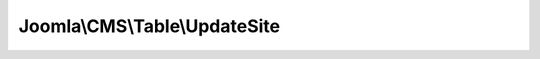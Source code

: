 ------------------------------
Joomla\\CMS\\Table\\UpdateSite
------------------------------

.. php:namespace: Joomla\\CMS\\Table

.. php:class:: UpdateSite

    Update site table
    Stores the update sites for extensions

    .. php:attr:: _tbl

        :type: string

        :scope: protected

        Name of the database table to model.

    .. php:attr:: _tbl_key

        :type: string

        :scope: protected

        Name of the primary key field in the table.

    .. php:attr:: _tbl_keys

        :type: array

        :scope: protected

        Name of the primary key fields in the table.

    .. php:attr:: _db

        :type: \JDatabaseDriver

        :scope: protected

        \JDatabaseDriver object.

    .. php:attr:: _trackAssets

        :type: boolean

        :scope: protected

        Should rows be tracked as ACL assets?

    .. php:attr:: _rules

        :type: \JAccessRules

        :scope: protected

        The rules associated with this record.

    .. php:attr:: _locked

        :type: boolean

        :scope: protected

        Indicator that the tables have been locked.

    .. php:attr:: _autoincrement

        :type: boolean

        :scope: protected

        Indicates that the primary keys autoincrement.

    .. php:attr:: _observers

        :type: \JObserverUpdater

        :scope: protected

        Generic observers for this Table (Used e.g. for tags Processing)

    .. php:attr:: _columnAlias

        :type: array

        :scope: protected

        Array with alias for "special" columns such as ordering, hits etc etc

    .. php:attr:: _jsonEncode

        :type: array

        :scope: protected

        An array of key names to be json encoded in the bind function

    .. php:method:: __construct($db)

        Constructor

        :param $db:

    .. php:method:: check()

        Overloaded check function

        :returns: boolean True if the object is ok

    .. php:method:: attachObserver(JObserverInterface $observer)

        Implement \JObservableInterface:
        Adds an observer to this instance.
        This method will be called fron the constructor of classes implementing
        \JObserverInterface
        which is instanciated by the constructor of $this with
        \JObserverMapper::attachAllObservers($this)

        :type $observer: JObserverInterface
        :param $observer:
        :returns: void

    .. php:method:: getObserverOfClass($observerClass)

        Gets the instance of the observer of class $observerClass

        :param $observerClass:
        :returns: \JTableObserver|null

    .. php:method:: getFields($reload = false)

        Get the columns from database table.

        :param $reload:
        :returns: mixed An array of the field names, or false if an error occurs.

    .. php:method:: getInstance($type, $prefix = 'JTable', $config = array())

        Static method to get an instance of a Table class if it can be found in
        the table include paths.

        To add include paths for searching for Table classes see
        Table::addIncludePath().

        :param $type:
        :param $prefix:
        :param $config:
        :returns: Table|boolean A Table object if found or boolean false on failure.

    .. php:method:: addIncludePath($path = null)

        Add a filesystem path where Table should search for table class files.

        :param $path:
        :returns: array An array of filesystem paths to find Table classes in.

    .. php:method:: _getAssetName()

        Method to compute the default name of the asset.
        The default name is in the form table_name.id
        where id is the value of the primary key of the table.

        :returns: string

    .. php:method:: _getAssetTitle()

        Method to return the title to use for the asset table.

        In tracking the assets a title is kept for each asset so that there is
        some context available in a unified access manager.
        Usually this would just return $this->title or $this->name or whatever is
        being used for the primary name of the row.
        If this method is not overridden, the asset name is used.

        :returns: string The string to use as the title in the asset table.

    .. php:method:: _getAssetParentId(Table $table = null, $id = null)

        Method to get the parent asset under which to register this one.

        By default, all assets are registered to the ROOT node with ID, which will
        default to 1 if none exists.
        An extended class can define a table and ID to lookup.  If the asset does
        not exist it will be created.

        :type $table: Table
        :param $table:
        :param $id:
        :returns: integer

    .. php:method:: appendPrimaryKeys($query, $pk = null)

        Method to append the primary keys for this table to a query.

        :param $query:
        :param $pk:
        :returns: void

    .. php:method:: getTableName()

        Method to get the database table name for the class.

        :returns: string The name of the database table being modeled.

    .. php:method:: getKeyName($multiple = false)

        Method to get the primary key field name for the table.

        :param $multiple:
        :returns: mixed Array of primary key field names or string containing the first primary key field.

    .. php:method:: getDbo()

        Method to get the \JDatabaseDriver object.

        :returns: \JDatabaseDriver The internal database driver object.

    .. php:method:: setDbo($db)

        Method to set the \JDatabaseDriver object.

        :param $db:
        :returns: boolean True on success.

    .. php:method:: setRules($input)

        Method to set rules for the record.

        :param $input:
        :returns: void

    .. php:method:: getRules()

        Method to get the rules for the record.

        :returns: \JAccessRules object

    .. php:method:: reset()

        Method to reset class properties to the defaults set in the class
        definition. It will ignore the primary key as well as any private class
        properties (except $_errors).

        :returns: void

    .. php:method:: bind($src, $ignore = array())

        Method to bind an associative array or object to the Table instance.This
        method only binds properties that are publicly accessible and optionally
        takes an array of properties to ignore when binding.

        :param $src:
        :param $ignore:
        :returns: boolean True on success.

    .. php:method:: load($keys = null, $reset = true)

        Method to load a row from the database by primary key and bind the fields
        to the Table instance properties.

        :param $keys:
        :param $reset:
        :returns: boolean True if successful. False if row not found.

    .. php:method:: store($updateNulls = false)

        Method to store a row in the database from the Table instance properties.

        If a primary key value is set the row with that primary key value will be
        updated with the instance property values.
        If no primary key value is set a new row will be inserted into the
        database with the properties from the Table instance.

        :param $updateNulls:
        :returns: boolean True on success.

    .. php:method:: save($src, $orderingFilter = '', $ignore = '')

        Method to provide a shortcut to binding, checking and storing a Table
        instance to the database table.

        The method will check a row in once the data has been stored and if an
        ordering filter is present will attempt to reorder the table rows based on
        the filter.  The ordering filter is an instance property name.  The rows
        that will be reordered are those whose value matches the Table instance
        for the property specified.

        :param $src:
        :param $orderingFilter:
        :param $ignore:
        :returns: boolean True on success.

    .. php:method:: delete($pk = null)

        Method to delete a row from the database table by primary key value.

        :param $pk:
        :returns: boolean True on success.

    .. php:method:: checkOut($userId, $pk = null)

        Method to check a row out if the necessary properties/fields exist.

        To prevent race conditions while editing rows in a database, a row can be
        checked out if the fields 'checked_out' and 'checked_out_time'
        are available. While a row is checked out, any attempt to store the row by
        a user other than the one who checked the row out should be held until the
        row is checked in again.

        :param $userId:
        :param $pk:
        :returns: boolean True on success.

    .. php:method:: checkIn($pk = null)

        Method to check a row in if the necessary properties/fields exist.

        Checking a row in will allow other users the ability to edit the row.

        :param $pk:
        :returns: boolean True on success.

    .. php:method:: hasPrimaryKey()

        Validate that the primary key has been set.

        :returns: boolean True if the primary key(s) have been set.

    .. php:method:: hit($pk = null)

        Method to increment the hits for a row if the necessary property/field
        exists.

        :param $pk:
        :returns: boolean True on success.

    .. php:method:: isCheckedOut($with = 0, $against = null)

        Method to determine if a row is checked out and therefore uneditable by a
        user.

        If the row is checked out by the same user, then it is considered not
        checked out -- as the user can still edit it.

        :param $with:
        :param $against:
        :returns: boolean True if checked out.

    .. php:method:: getNextOrder($where = '')

        Method to get the next ordering value for a group of rows defined by an
        SQL WHERE clause.

        This is useful for placing a new item last in a group of items in the
        table.

        :param $where:
        :returns: integer The next ordering value.

    .. php:method:: getPrimaryKey($keys = array())

        Get the primary key values for this table using passed in values as a
        default.

        :param $keys:
        :returns: array An array of primary key names and values.

    .. php:method:: reorder($where = '')

        Method to compact the ordering values of rows in a group of rows defined
        by an SQL WHERE clause.

        :param $where:
        :returns: mixed Boolean True on success.

    .. php:method:: move($delta, $where = '')

        Method to move a row in the ordering sequence of a group of rows defined
        by an SQL WHERE clause.

        Negative numbers move the row up in the sequence and positive numbers move
        it down.

        :param $delta:
        :param $where:
        :returns: boolean True on success.

    .. php:method:: publish($pks = null, $state = 1, $userId = 0)

        Method to set the publishing state for a row or list of rows in the
        database table.

        The method respects checked out rows by other users and will attempt to
        checkin rows that it can after adjustments are made.

        :param $pks:
        :param $state:
        :param $userId:
        :returns: boolean True on success; false if $pks is empty.

    .. php:method:: _lock()

        Method to lock the database table for writing.

        :returns: boolean True on success.

    .. php:method:: getColumnAlias($column)

        Method to return the real name of a "special" column such as ordering,
        hits, published
        etc etc. In this way you are free to follow your db naming convention and
        use the
        built in \Joomla functions.

        :param $column:
        :returns: string The string that identify the special

    .. php:method:: setColumnAlias($column, $columnAlias)

        Method to register a column alias for a "special" column.

        :param $column:
        :param $columnAlias:
        :returns: void

    .. php:method:: _unlock()

        Method to unlock the database table for writing.

        :returns: boolean True on success.

    .. php:method:: hasField($key)

        Check if the record has a property (applying a column alias if it exists)

        :param $key:
        :returns: boolean
